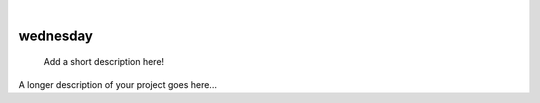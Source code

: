 .. These are examples of badges you might want to add to your README:
   please update the URLs accordingly

    .. image:: https://api.cirrus-ci.com/github/<USER>/wednesday.svg?branch=main
        :alt: Built Status
        :target: https://cirrus-ci.com/github/<USER>/wednesday
    .. image:: https://readthedocs.org/projects/wednesday/badge/?version=latest
        :alt: ReadTheDocs
        :target: https://wednesday.readthedocs.io/en/stable/
    .. image:: https://img.shields.io/coveralls/github/<USER>/wednesday/main.svg
        :alt: Coveralls
        :target: https://coveralls.io/r/<USER>/wednesday
    .. image:: https://img.shields.io/pypi/v/wednesday.svg
        :alt: PyPI-Server
        :target: https://pypi.org/project/wednesday/
    .. image:: https://img.shields.io/conda/vn/conda-forge/wednesday.svg
        :alt: Conda-Forge
        :target: https://anaconda.org/conda-forge/wednesday
    .. image:: https://pepy.tech/badge/wednesday/month
        :alt: Monthly Downloads
        :target: https://pepy.tech/project/wednesday
    .. image:: https://img.shields.io/twitter/url/http/shields.io.svg?style=social&label=Twitter
        :alt: Twitter
        :target: https://twitter.com/wednesday

|

=========
wednesday
=========


    Add a short description here!


A longer description of your project goes here...
